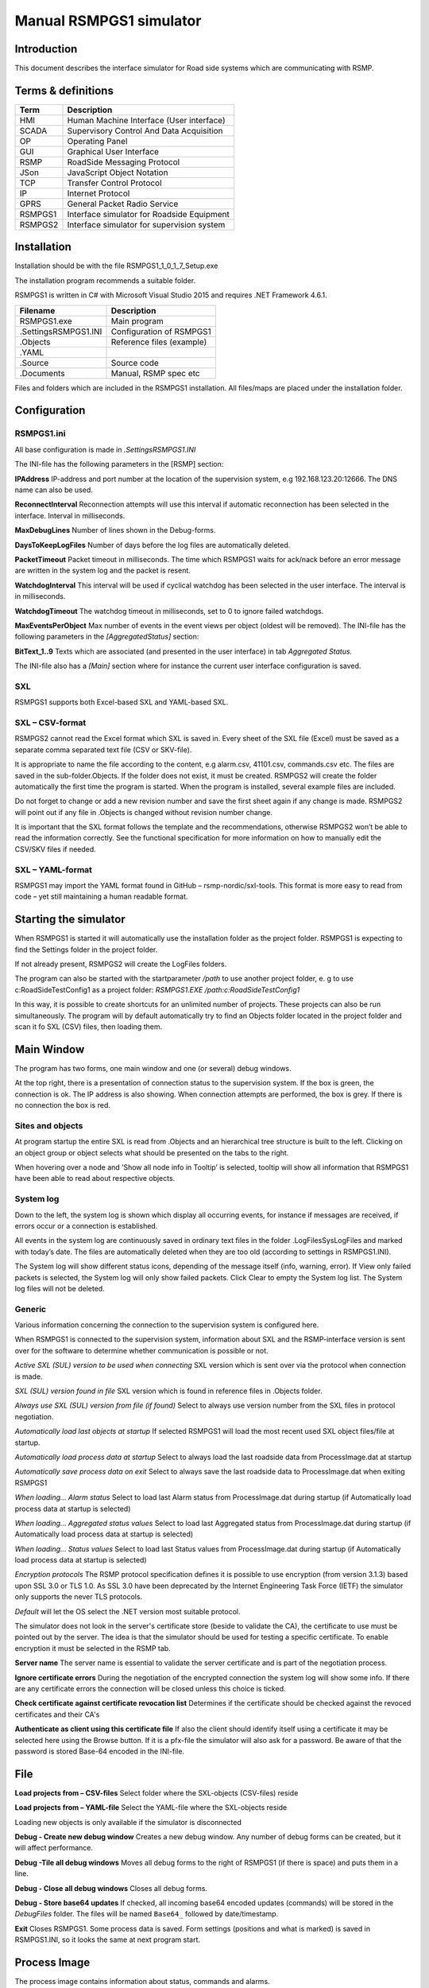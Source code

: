 Manual RSMPGS1 simulator
========================

Introduction
------------
This document describes the interface simulator for Road side systems which are communicating with RSMP.

Terms & definitions
-------------------

=======   ===========================================
Term      Description
=======   ===========================================
HMI       Human Machine Interface (User interface)
SCADA     Supervisory Control And Data Acquisition
OP        Operating Panel
GUI       Graphical User Interface
RSMP      RoadSide Messaging Protocol
JSon      JavaScript Object Notation
TCP       Transfer Control Protocol
IP        Internet Protocol
GPRS      General Packet Radio Service
RSMPGS1   Interface simulator for Roadside Equipment
RSMPGS2   Interface simulator for supervision system
=======   ===========================================

Installation
------------
Installation should be with the file RSMPGS1_1_0_1_7_Setup.exe

The installation program recommends a suitable folder.

RSMPGS1 is written in C# with Microsoft Visual Studio 2015 and requires
.NET Framework 4.6.1.

======================  ==========================
Filename                Description
======================  ==========================
RSMPGS1.exe             Main program
.\Settings\RSMPGS1.INI  Configuration of RSMPGS1
.\Objects               Reference files (example)
.\YAML                 
.\Source                Source code
.\Documents             Manual, RSMP spec etc
======================  ==========================

Files and folders which are included in the RSMPGS1 installation. All files/maps
are placed under the installation folder.

Configuration
-------------

RSMPGS1.ini
^^^^^^^^^^^

All base configuration is made in `.\Settings\RSMPGS1.INI`

The INI-file has the following parameters in the [RSMP] section:

**IPAddress**
IP-address and port number at the location of the supervision system,
e.g 192.168.123.20:12666. The DNS name can also be used.

**ReconnectInterval**
Reconnection attempts will use this interval if automatic reconnection has been
selected in the interface. Interval in milliseconds.

**MaxDebugLines**
Number of lines shown in the Debug-forms.

**DaysToKeepLogFiles**
Number of days before the log files are automatically deleted.

**PacketTimeout**
Packet timeout in milliseconds. The time which RSMPGS1 waits for ack/nack before
an error message are written in the system log and the packet is resent.

**WatchdogInterval**
This interval will be used if cyclical watchdog has been selected in the user
interface. The interval is in milliseconds.

**WatchdogTimeout**
The watchdog timeout in milliseconds, set to 0 to ignore failed watchdogs.

**MaxEventsPerObject**
Max number of events in the event views per object (oldest will be removed).
The INI-file has the following parameters in the *[AggregatedStatus]* section:

**BitText_1..9**
Texts which are associated (and presented in the user interface) in tab
*Aggregated Status.*

The INI-file also has a *[Main]* section where for instance the current user
interface configuration is saved.

SXL
^^^

RSMPGS1 supports both Excel-based SXL and YAML-based SXL.

SXL – CSV-format
^^^^^^^^^^^^^^^^
RSMPGS2 cannot read the Excel format which SXL is saved in. Every sheet of the
SXL file (Excel) must be saved as a separate comma separated text file (CSV or
SKV-file).

It is appropriate to name the file according to the content, e.g alarm.csv,
41101.csv, commands.csv etc. The files are saved in the sub-folder.\Objects.
If the folder does not exist, it must be created. RSMPGS2 will create the folder
automatically the first time the program is started. When the program is
installed, several example files are included.

Do not forget to change or add a new revision number and save the first sheet
again if any change is made. RSMPGS2 will point out if any file in .\Objects is
changed without revision number change.

It is important that the SXL format follows the template and the
recommendations, otherwise RSMPGS2 won’t be able to read the information
correctly. See the functional specification for more information on how to
manually edit the CSV/SKV files if needed.

SXL – YAML-format
^^^^^^^^^^^^^^^^^
RSMPGS1 may import the YAML format found in GitHub – rsmp-nordic/sxl-tools.
This format is more easy to read from code – yet still maintaining a human
readable format.

Starting the simulator
----------------------
When RSMPGS1 is started it will automatically use the installation folder as
the project folder. RSMPGS1 is expecting to find the Settings folder in the
project folder.

If not already present, RSMPGS2 will create the LogFiles folders.

The program can also be started with the startparameter */path* to use another
project folder, e. g to use c:\RoadSide\TestConfig1 as a project folder:
`RSMPGS1.EXE /path:c:\RoadSide\TestConfig1`

In this way, it is possible to create shortcuts for an unlimited number of
projects. These projects can also be run simultaneously. The program will by
default automatically try to find an Objects folder located in the project
folder and scan it fo SXL (CSV) files, then loading them.

Main Window
-----------
The program has two forms, one main window and one (or several) debug windows.

At the top right, there is a presentation of connection status to the
supervision system. If the box is green, the connection is ok. The IP address
is also showing. When connection attempts are performed, the box is grey.
If there is no connection the box is red.

Sites and objects
^^^^^^^^^^^^^^^^^
At program startup the entire SXL is read from .\Objects and an hierarchical
tree structure is built to the left. Clicking on an object group or object
selects what should be presented on the tabs to the right.

When hovering over a node and ’Show all node info in Tooltip’ is selected,
tooltip will show all information that RSMPGS1 have been able to read about
respective objects.

System log
^^^^^^^^^^
Down to the left, the system log is shown which display all occurring events,
for instance if messages are received, if errors occur or a connection is
established.

All events in the system log are continuously saved in ordinary text files in
the folder .\LogFiles\SysLogFiles and marked with today’s date. The files are
automatically deleted when they are too old (according to settings in
RSMPGS1.INI).

The System log will show different status icons, depending of the message itself
(info, warning, error).
If View only failed packets is selected, the System log will only show failed
packets. Click Clear to empty the System log list. The System log files will
not be deleted.

Generic
^^^^^^^

Various information concerning the connection to the supervision system is
configured here.

When RSMPGS1 is connected to the supervision system, information about SXL and
the RSMP-interface version is sent over for the software to determine whether
communication is possible or not.

*Active SXL (SUL) version to be used when connecting*
SXL version which is sent over via the protocol when connection is made.

*SXL (SUL) version found in file*
SXL version which is found in reference files in .\Objects folder.

*Always use SXL (SUL) version from file (if found)*
Select to always use version number from the SXL files in protocol negotiation.

*Automatically load last objects at startup*
If selected RSMPGS1 will load the most recent used SXL object files/file at
startup.

*Automatically load process data at startup*
Select to always load the last roadside data from ProcessImage.dat at startup

*Automatically save process data on exit*
Select to always save the last roadside data to  ProcessImage.dat when exiting
RSMPGS1

*When loading... Alarm status*
Select to load last Alarm status from ProcessImage.dat during startup (if
Automatically load process data at startup is selected)

*When loading... Aggregated status values*
Select to load last Aggregated status from ProcessImage.dat during startup (if
Automatically load process data at startup is selected)

*When loading... Status values*
Select to load last Status values from ProcessImage.dat during startup (if
Automatically load process data at startup is selected)

*Encryption protocols*
The RSMP protocol specification defines it is possible to use encryption (from
version 3.1.3) based upon SSL 3.0 or TLS 1.0. As SSL 3.0 have been deprecated
by the Internet Engineering Task Force (IETF) the simulator only supports the
never TLS protocols.

*Default* will let the OS select the .NET version most suitable protocol.

The simulator does not look in the server's certificate store (beside to
validate the CA), the certificate to use must be pointed out by the server.
The idea is that the simulator should be used for testing a specific certificate.
To enable encryption it must be selected in the RSMP tab.

**Server name**
The server name is essential to validate the server certificate and is part of
the negotiation process.

**Ignore certificate errors**
During the negotiation of the encrypted connection the system log will show some
info. If there are any certificate errors the connection will be closed unless
this choice is ticked.

**Check certificate against certificate revocation list**
Determines if the certificate should be checked against the revoced certificates
and their CA's

**Authenticate as client using this certificate file**
If also the client should identify itself using a certificate it may be selected
here using the Browse button. If it is a pfx-file the simulator will also ask
for a password. Be aware of that the password is stored Base-64 encoded in the
INI-file.

File
----

**Load projects from – CSV-files**
Select folder where the SXL-objects (CSV-files) reside

**Load projects from – YAML-file**
Select the YAML-file where the SXL-objects reside

Loading new objects is only available if the simulator is disconnected

**Debug - Create new debug window**
Creates a new debug window. Any number of debug forms can be created, but it
will affect performance.

**Debug -Tile all debug windows**
Moves all debug forms to the right of RSMPGS1 (if there is space) and puts them
in a line.

**Debug - Close all debug windows**
Closes all debug forms.

**Debug - Store base64 updates**
If checked, all incoming base64 encoded updates (commands) will be stored in the
*DebugFiles* folder. The files will be named ``Base64_`` followed by date/timestamp.

**Exit**
Closes RSMPGS1. Some process data is saved. Form settings (positions and what is
marked) is saved in RSMPGS1.INI, so it looks the same at next program start.

Process Image
-------------
The process image contains information about status, commands and alarms.

**Random update all subscriptions**
If a client is subscribing to status updates, this selection can randomly change
them. If the subscriptions are updated by events, the new values are sent
directly up to the client otherwise they will be transmitted when it´s time
according to UpdateRate.

The values of data type boolean, string and real will be updated to true/false,
"0"/"1" and -1000.0..1000.0 respectively.  All other data types will be updated
to -1000..1000.

**Reset Alarm, Status, Aggregated and Command objects**
Removes all alarms, status, aggregated status and command values. This can be
done only when we are not connected.

**Random update all Status values**
Randomly change all Status values. This can be done only when we are not connected. Se data type value ranges above (Random update all subscriptions)
Save Process data to file...
Process data could be save to any file for later use. The process data file has a file ending of .dat but is basically a text file. The default process data file is the ProcessImage.dat file.
Load Process data from file...
Loads the process data file
Clear automatically saved process data
Removes the default process data file ProcessImage.dat.

Connection
----------
Functions that are related to the supervision system connection is handled here. RSMPGS1 is acting as a server when it comes to providing data, alarms etc. But in connection terms, it is a client (TCP socket client).
The reason for this is that it´s easier to configure a firewall which is centrally located and where the supervision system likely is placed, rather than the opposite. Roadside equipment can consequently be situated behind a simpler firewall.

Connect automatically
Select to let RSMPGS1make automatic connection attempts to the supervision system. In RSMPGS1.INI, the interval for connection attempts are configured.
Connect now
Immediately performs a connection attempt, which is done regardless if ’connect automatically' has been marked or not.
Disconnect
Closes the connection. If ’connect automatically’is marked, a connection attempt will be performed within the stated interval.



Send options – Send watchdog packet now
Sends a watchdog package
Send options – Send some random crap
To test the resilience of supervision system regarding incoming junk data. It randomly produces 2048 bytes between 0x00..0xff. Just like an ordinary Json package it is terminated with 0xc0 (formfeed).
Send options – Disable Nagle algorithm (send coalescing)
This alternative affects the algorithm usually used in TCP to make the sending of many small packets more efficient. Ordinarily these are grouped together in larger packages.
RSMPGS1 is buffering all JSon packages with the C# function NetworkStream.Write() in two calls, where the first is the serialized data and the last is the packet termination character 0x0c (fromfeed).
If the algorithm is shut off, there will always be two packets out on the network. The purpose is, just like the next function, to test the buffer algorithm and packet decoding of supervision system.
Send options – Split packets
This alternative splits all packets randomly and sends them in small packets, 1..10 bytes each and 10 ms break between each packet. The purpose is to test the buffer algorithm and packet decoding, which are common error causes, and which may be hard to detect.

View
----


Always show group headers
If a parent node is selected in the Sites and Objects list view all its children will populate the listview in the selected tab (Alarms, Status, Commands). To separate them they will be grouped and there will be a group header. If only one child is selected by default the group header is not shown but will be shown if it is selected here.
Clear Alarm Events list
This will clear the alarm event list (it does not change any status)

RSMP
----
RSMP protocol specific settings have an own tab. The simulator could be used with RSMP protocol versions 3.1.1..3.1.5



Behaviour
The protocol behaviour could be adjusted to test different functionality. The settings could be changed  for each version of the RSMP protocol (not common settings). If any setting deviate from the default setting, it will be indicated by a red background.

The RSMP versions the simulator will allow and use when connecting are selected by the first row.

The setting Use strict and unforgiving protocol parsing enables a more strict mode, where amongst other protocol checking all JSon names and (where applicable) values are case-sensitive.

Each individual setting is not explained in this document, since they mostly reflects the version document history of the RSMP protocol and the protocol specification itself, hence are pretty much self-explanatory.

Connection statistics
Some statistics (sent bytes/packets etc) are viewed here. Select Clear to reset them.

Alarms
------

Alarms are read from SXL and created for each object type, which means the same AlarmCodeId may occur on several objects.

At the bottom, Timestamp and MsgId are shown for occurred events.
Select the alarm that should be tested and select from the pop-up menu with the right button.
Activate
Sets the alarm in active status (alternatively Inactive) and creates an Alarm-message with aSp == ’Issue’. The alarm automatically gets the status Acknowledge = false when activated.
Acknowledge
Sets the alarm in acknowledged status and creates an Alarm-message with aSp == ’Acknowledge’.
Suspend
Sets the alarm in suspended status (alternatively not suspended) and creates an Alarm-message with aSp == ’Suspend’.
Alarm Events
Alarm event history, Timestamp, MsgId, AlarmCodeId and Event are shown for sent and received events.

Aggregated status
-----------------
Aggregated status is normally compiled on each grouped object of the road side equipment. RSMPGS1 lacks that kind of dynamic, the reason for this is that it is hard to keep track of which objects that are put in alarm mode. Consequently, status is configured manually.


Status bits
Double click to change bit status, on or off. Bit-texts are sourced from RSMPGS1.INI. The colors follow NTS standard.
Functional position
Click to choose a Functional Position. The empty field set Functional Position to null.
Functional state
Click to choose a Functional State. The empty field set Functional State to null.
Both FunctionalPosition and FunctionalState are read from SXL. Any ’-’ are automatically removed.
Send aggregated Status update
Send an ’AggregatedStatus’ message.

Automatically send update when anything is changed Status update
Select to send an ’AggregatedStatus’ message each time something has been changed.

Status
------
Status is sent to the supervision system after requests or cyclically/at changes when the supervision system is subscribing to them.

To change status, double click in the ’Status’column at the value that should be changed. At startup, a question mark is shown which will result in that the value which are sent up becomes null (unknown). If the value is manually changed, it will get the status ’recent’.
Values can be set to any value, all values are sent up as ’string’, which means that it can be tested how the supervision system reacts to invalid values.
If the data type is ’base64’, an extra button’Browse’ will be shown when double clicking ’status’ and a file can be selected, for example a bitmap.
Alternatively, the path to the file can be entered. If there is at least one ’\’ in the status field RSMPGS1 assumes that it is a file path/name and that the file should be base64-encoded and sent. If not, the field is sent as-is.
Please note that RSMPGS1/RSMPGS2 has limited buffer size and it cannot receive files larger than 2 MB.
In subscription mode, new status is sent directly when it has has changed if the subscription parameter UpdateRateis set to 0, in other cases when the interval expires next time.

Commands
--------
The Commands tab displays the values which have been sent from the supervision system. At startup, only question marks are shown.

RSMPGS1 makes a basic check that the value is kept within the limits of the data type. If the value seems invalid, an error message is shown in the system log.

Test send
---------
JSon is text based and in this tab text files can be sent as is. The files may be JSon debug data from the debug-forms.


There are two textboxes which can be used simultaneously. In the textboxes, it is possible to copy/paste text as desired.
Send above package
Sends Json message in textbox above. The ending 0x0c (formfeed) is automatically added at the end.
Please note that RSMPGS1 does not remove CR/LF or tabs in the text before it is sent.
Browse
Open and read a text file inte the above text form.

Buffered messages
-----------------

When disconnected RSMPGS1 may buffer messages and send when reconnecting.



Create
Creates the selected message type and queue it. The number of messages to create may be set in the text box. RSMGS1 have no upper buffered message limit (memory only) but max 30’000 messages may be created per click on the Create button.
Buffered events may be deleted using the buttons to the right.
Buffered count
Indicates the total number of buffered events
Don't show these packets in system log if they are more than 10
If a lot of buffered messages are to be sent when connected, the system log will be flooded and take some time to fill. Ticking this box will significally improve speed.

Debug form
----------
The Debug form shows sent and received data more or less formatted depending on chosen display format.




The red texts are messages which are received, green texts are the ones which are sent out. The time stamp has millisecond resolution which is shown if the column is expanded somewhat.
If show raw data is not selection, then RSMPGS1 will format the text for better readability. If there are CR/LF and tabs in the received Json, these control characters will be used to increase readability. If not, RSMPGS1 will use a set of simple rules to format the text.
RSMPGS1 is always removing CR/LF, tabs and finalizing form feed (FF) before deserializing.
Time stamps are also presented decoded in both UTC and local time.



Select what to debug – Show all traffic in raw format
Shows all packets unformatted in raw data format. ASCII codes which RSMPGS1 is not certain if they are writable are shown as <ASCII> i hex-format, e. g.<0x0c>forformfeed.
Select what to debug – All packet types
Shows all packet types.
Select what to debug –Version packets, Alarm Packets etc…
If not all packet types are selected to be shown, one packet type or a selection of packet types can be selected for display. Because that it is possible to display any number of debug formulas, it is possible to have different types of formulas for every packet type.
Copy selection to Clipboard
In the debug window, it is possible to select one or more lines and copy to the clipboard with this function. RSMPGS1 delimits every line with CR/LF (0x0d/0x0a) as text in the clipboard.
Every column is delimited with a tab (0x09).
Clear debug list
Empties the debug form.
Save continuous to file (record)…
Begins a recording to file from this specific debug window.
File name and file location are determined by the user. RSMPGS1 suggests the folder name\LogFiles\DebugFiles.
If the file does not exist it will be created and filled up with new debug data. The same data which is presented in the form is stored in the file. The file is an ordinary text file and will be flushed every 100 milliseconds. Because of this, it can be copied or opened (only for reading) with complete contents without having to be closed first.
To close the file and stop recording this option must be unchecked (it will be checked when the file is opened and recording is in progress).
Close debug form
Closes the debug window.
